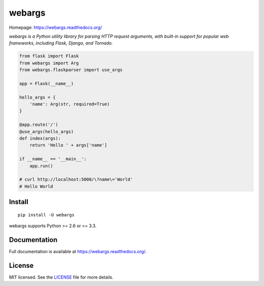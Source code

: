 =======
webargs
=======

.. image:: https://badge.fury.io/py/webargs.png
    :target: http://badge.fury.io/py/webargs

.. image:: https://travis-ci.org/sloria/webargs.png?branch=master
    :target: https://travis-ci.org/sloria/webargs

Homepage: https://webargs.readthedocs.org/

*webargs is a Python utility library for parsing HTTP request arguments, with built-in support for popular web frameworks, including Flask, Django, and Tornado.*

.. code-block:: python

    from flask import Flask
    from webargs import Arg
    from webargs.flaskparser import use_args

    app = Flask(__name__)

    hello_args = {
        'name': Arg(str, required=True)
    }

    @app.route('/')
    @use_args(hello_args)
    def index(args):
        return 'Hello ' + args['name']

    if __name__ == '__main__':
        app.run()

    # curl http://localhost:5000/\?name\='World'
    # Hello World

Install
-------

::

    pip install -U webargs

webargs supports Python >= 2.6 or >= 3.3.


Documentation
-------------

Full documentation is available at https://webargs.readthedocs.org/.


License
-------

MIT licensed. See the `LICENSE <https://github.com/sloria/webargs/blob/master/LICENSE>`_ file for more details.
